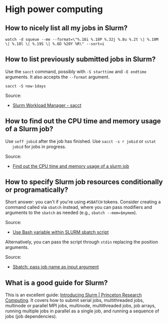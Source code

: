 * High power computing

** How to nicely list all my jobs in Slurm?

   #+begin_src shell
     watch -d squeue --me --format=\"%.18i %.18P %.32j %.8u %.2t \| %.10M \| %.10l \| %.19S \| %.6D %20Y %R\" --sort=i
   #+end_src

** How to list previously submitted jobs in Slurm?

   Use the =sacct= command, possibly with =-S starttime= and =-E endtime=
   arguments. It also accepts the =--format= argument.

   #+begin_src shell
     sacct -S now-1days
   #+end_src

   Source:

   - [[https://slurm.schedmd.com/sacct.html][Slurm Workload Manager - sacct]]

** How to find out the CPU time and memory usage of a Slurm job?

   Use =seff jobid= after the job has finished. Use =sacct -s r jobid= or =sstat
   jobid= for jobs in progress.

   Source:
   - [[https://stackoverflow.com/questions/24020420/find-out-the-cpu-time-and-memory-usage-of-a-slurm-job][Find out the CPU time and memory usage of a slurm job]]

** How to specify Slurm job resources conditionally or programatically?

   Short answer: you can't if you're using =#SBATCH= tokens. Consider creating a
   command called via =sbatch= instead, where you can pass modifiers and
   arguments to the =sbatch= as needed (e.g., =sbatch --mem=$mymem=).

   Source:
   - [[https://stackoverflow.com/a/24510022/20521992][Use Bash variable within SLURM sbatch script]]

   Alternatively, you can pass the script through =stdin= replacing the position
   arguments.

   Source:
   - [[https://stackoverflow.com/a/36303809/20521992][Sbatch: pass job name as input argument]]

** What is a good guide for Slurm?

   This is an excellent guide: [[https://researchcomputing.princeton.edu/support/knowledge-base/slurm][Introducing Slurm | Princeton Research Computing]].
   It covers how to submit serial jobs, multithreaded jobs, multinode or
   parallel MPI jobs, multinode, multithreaded jobs, job arrays, running
   multiple jobs in parallel as a single job, and running a sequence of jobs
   (job dependencies).
